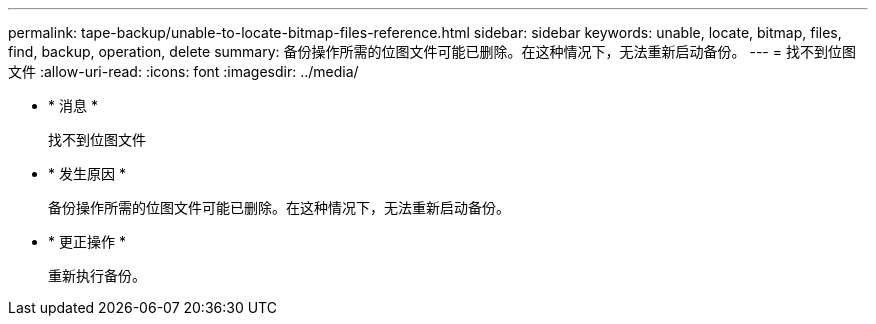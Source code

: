 ---
permalink: tape-backup/unable-to-locate-bitmap-files-reference.html 
sidebar: sidebar 
keywords: unable, locate, bitmap, files, find, backup, operation, delete 
summary: 备份操作所需的位图文件可能已删除。在这种情况下，无法重新启动备份。 
---
= 找不到位图文件
:allow-uri-read: 
:icons: font
:imagesdir: ../media/


* * 消息 *
+
`找不到位图文件`

* * 发生原因 *
+
备份操作所需的位图文件可能已删除。在这种情况下，无法重新启动备份。

* * 更正操作 *
+
重新执行备份。


